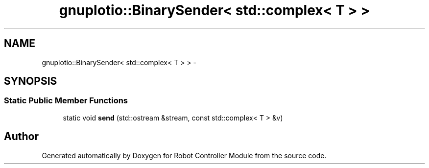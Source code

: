 .TH "gnuplotio::BinarySender< std::complex< T > >" 3 "Mon Nov 25 2019" "Version 7.0" "Robot Controller Module" \" -*- nroff -*-
.ad l
.nh
.SH NAME
gnuplotio::BinarySender< std::complex< T > > \- 
.SH SYNOPSIS
.br
.PP
.SS "Static Public Member Functions"

.in +1c
.ti -1c
.RI "static void \fBsend\fP (std::ostream &stream, const std::complex< T > &v)"
.br
.in -1c

.SH "Author"
.PP 
Generated automatically by Doxygen for Robot Controller Module from the source code\&.
